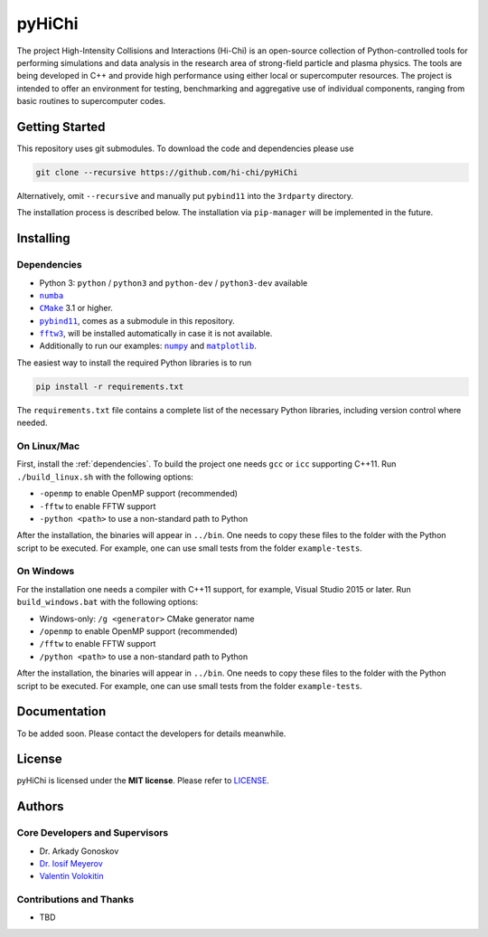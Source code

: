 pyHiChi
=======


.. |Language| image:: https://img.shields.io/badge/language-python-orange.svg
.. |Platform| image:: https://img.shields.io/badge/platform-linux%20%7C%20windows-lightgrey.svg
.. |License| image:: https://img.shields.io/badge/license-MIT-blue.svg
   :target: https://opensource.org/licenses/MIT

|Language| |Platform| |License|


The project High-Intensity Collisions and Interactions (Hi-Chi) is an open-source collection of Python-controlled tools for performing simulations and data analysis in the research area of strong-field particle and plasma physics. The tools are being developed in C++ and provide high performance using either local or supercomputer resources. The project is intended to offer an environment for testing, benchmarking and aggregative use of individual components, ranging from basic routines to supercomputer codes.


Getting Started
---------------

This repository uses git submodules. To download the code and dependencies please use

.. code:: bash

  git clone --recursive https://github.com/hi-chi/pyHiChi


Alternatively, omit ``--recursive`` and manually put ``pybind11`` into the ``3rdparty`` directory.

The installation process is described below. The installation via ``pip-manager`` will be implemented in the future.


Installing
----------

.. _dependencies:

Dependencies
^^^^^^^^^^^^
.. reST doesn't allow nested markup. The following is a workaround that allows the link texts to be effectively nested with a modifier, using "roles".
.. _numba: https://numba.pydata.org/
.. _cmake: https://cmake.org/
.. _pybind11: https://github.com/pybind/pybind11
.. _fftw3: http://www.fftw.org/
.. _numpy: https://numpy.org/
.. _matplotlib: https://matplotlib.org/

.. |numba| replace:: ``numba``
.. |cmake| replace:: ``CMake``
.. |pybind11| replace:: ``pybind11``
.. |fftw3| replace:: ``fftw3``
.. |numpy| replace:: ``numpy``
.. |matplotlib| replace:: ``matplotlib``


- Python 3: ``python`` / ``python3`` and ``python-dev`` / ``python3-dev`` available
- |numba|_
- |cmake|_ 3.1 or higher.
- |pybind11|_, comes as a submodule in this repository.
- |fftw3|_, will be installed automatically in case it is not available.
- Additionally to run our examples: |numpy|_ and |matplotlib|_.

The easiest way to install the required Python libraries is to run

.. code:: bash

  pip install -r requirements.txt

The ``requirements.txt`` file contains a complete list of the necessary Python libraries, including version control where needed.


On Linux/Mac
^^^^^^^^^^^^
First, install the :ref:`dependencies`. To build the project one needs ``gcc`` or ``icc`` supporting C++11.
Run ``./build_linux.sh`` with the following options:

- ``-openmp`` to enable OpenMP support (recommended)
- ``-fftw`` to enable FFTW support
- ``-python <path>`` to use a non-standard path to Python

After the installation, the binaries will appear in ``../bin``. One needs to copy these files to the folder with the Python script to be executed. For example, one can use small tests from the folder ``example-tests``.


On Windows
^^^^^^^^^^
For the installation one needs a compiler with C++11 support, for example, Visual Studio 2015 or later.
Run ``build_windows.bat`` with the following options:

- Windows-only: ``/g <generator>`` CMake generator name
- ``/openmp`` to enable OpenMP support (recommended)
- ``/fftw`` to enable FFTW support
- ``/python <path>`` to use a non-standard path to Python

After the installation, the binaries will appear in ``../bin``. One needs to copy these files to the folder with the Python script to be executed. For example, one can use small tests from the folder ``example-tests``.


Documentation
-------------

To be added soon. Please contact the developers for details meanwhile.


License
-------

pyHiChi is licensed under the **MIT license**. Please refer to `LICENSE <https://github.com/hi-chi/pyHiChi/blob/master/LICENSE>`_.


Authors
-------


Core Developers and Supervisors
^^^^^^^^^^^^^^^^^^^^^^^^^^^^^^^

- Dr. Arkady Gonoskov
- `Dr. Iosif Meyerov <https://sites.google.com/site/iosifmeyeroveng/>`_
- `Valentin Volokitin <https://github.com/ValentinV95>`_


Contributions and Thanks
^^^^^^^^^^^^^^^^^^^^^^^^

- TBD
